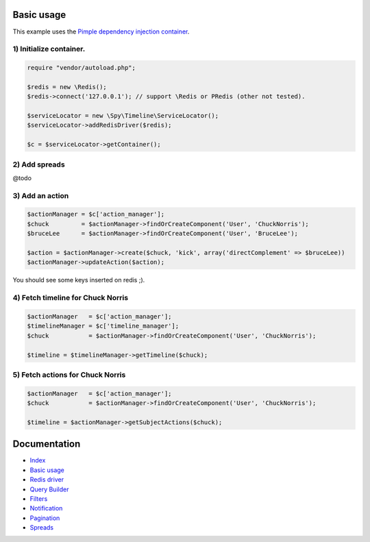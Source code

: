 Basic usage
-----------

This example uses the `Pimple dependency injection container <http://pimple.sensiolabs.org/>`_.

1) Initialize container.
````````````````````````

.. code-block:: php

    require "vendor/autoload.php";

    $redis = new \Redis();
    $redis->connect('127.0.0.1'); // support \Redis or PRedis (other not tested).

    $serviceLocator = new \Spy\Timeline\ServiceLocator();
    $serviceLocator->addRedisDriver($redis);

    $c = $serviceLocator->getContainer();

2) Add spreads
``````````````

@todo

3) Add an action
````````````````

.. code-block:: php

    $actionManager = $c['action_manager'];
    $chuck         = $actionManager->findOrCreateComponent('User', 'ChuckNorris');
    $bruceLee      = $actionManager->findOrCreateComponent('User', 'BruceLee');

    $action = $actionManager->create($chuck, 'kick', array('directComplement' => $bruceLee))
    $actionManager->updateAction($action);

You should see some keys inserted on redis ;).

4) Fetch timeline for Chuck Norris
``````````````````````````````````

.. code-block:: php

    $actionManager   = $c['action_manager'];
    $timelineManager = $c['timeline_manager'];
    $chuck           = $actionManager->findOrCreateComponent('User', 'ChuckNorris');

    $timeline = $timelineManager->getTimeline($chuck);

5) Fetch actions for Chuck Norris
`````````````````````````````````

.. code-block:: php

    $actionManager   = $c['action_manager'];
    $chuck           = $actionManager->findOrCreateComponent('User', 'ChuckNorris');

    $timeline = $actionManager->getSubjectActions($chuck);


Documentation
-------------

- `Index <https://github.com/stephpy/timeline/tree/master/README.rst>`_
- `Basic usage <https://github.com/stephpy/timeline/tree/master/doc/basic_usage.rst>`_
- `Redis driver <https://github.com/stephpy/timeline/tree/master/doc/drivers/redis.rst>`_
- `Query Builder <https://github.com/stephpy/timeline/tree/master/doc/query_builder.rst>`_
- `Filters <https://github.com/stephpy/timeline/tree/master/doc/filter.rst>`_
- `Notification <https://github.com/stephpy/timeline/tree/master/doc/notification.rst>`_
- `Pagination <https://github.com/stephpy/timeline/tree/master/doc/pagination.rst>`_
- `Spreads <https://github.com/stephpy/timeline/tree/master/doc/spread.rst>`_
